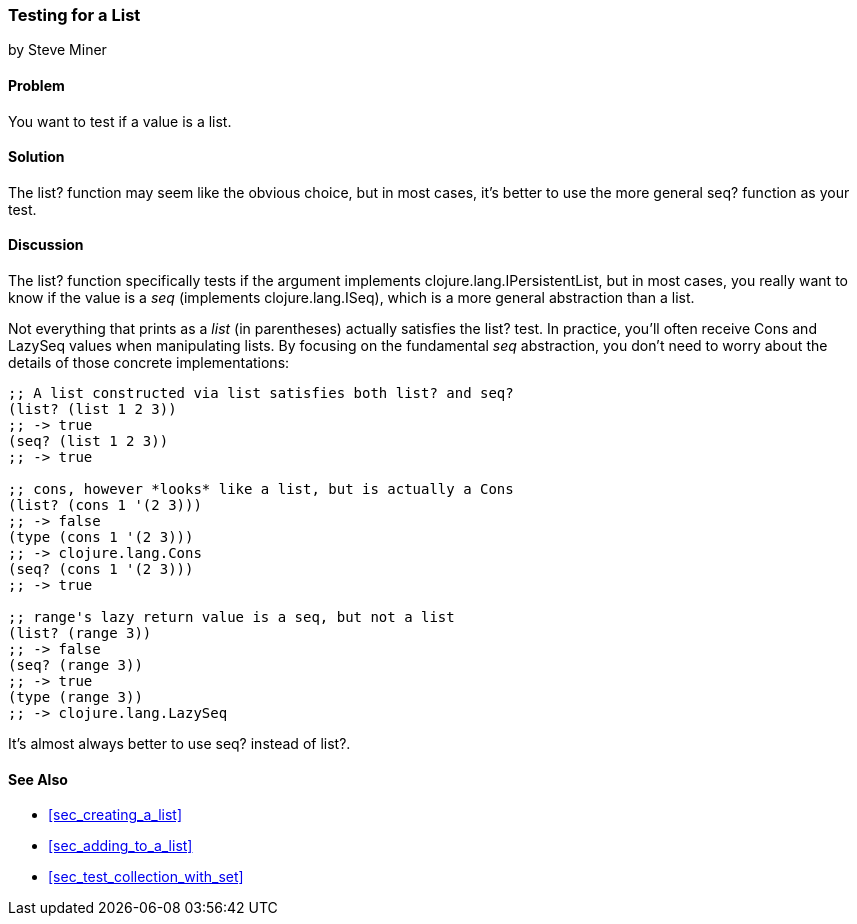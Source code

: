 === Testing for a List
[role="byline"]
by Steve Miner

==== Problem

You want to test if a value is a list.(((lists, testing for)))(((values, testing for lists)))

==== Solution

The +list?+ function may seem like the obvious choice, but in most
cases, it's better to use the more general +seq?+ function as your
test.(((functions, list)))(((functions, seq)))

==== Discussion

The +list?+ function specifically tests if the argument implements
+clojure.lang.IPersistentList+, but in most cases, you really want to
know if the value is a _seq_ (implements +clojure.lang.ISeq+), which
is a more general abstraction than a list.((("Clojure", "clojure.lang.IPersistentList")))((("Clojure", "clojure.lang.ISeq")))

Not everything that prints as a _list_ (in parentheses) actually
satisfies the +list?+ test. In practice, you'll often receive +Cons+
and +LazySeq+ values when manipulating lists. By focusing on the
fundamental _seq_ abstraction, you don't need to worry about the
details of those concrete implementations:

[source,clojure]
----
;; A list constructed via list satisfies both list? and seq?
(list? (list 1 2 3))
;; -> true
(seq? (list 1 2 3))
;; -> true

;; cons, however *looks* like a list, but is actually a Cons
(list? (cons 1 '(2 3)))
;; -> false
(type (cons 1 '(2 3)))
;; -> clojure.lang.Cons
(seq? (cons 1 '(2 3)))
;; -> true

;; range's lazy return value is a seq, but not a list
(list? (range 3))
;; -> false
(seq? (range 3))
;; -> true
(type (range 3))
;; -> clojure.lang.LazySeq
----

It's almost always better to use +seq?+ instead of +list?+.(((range="endofrange", startref="ix_CDlist")))


==== See Also

* <<sec_creating_a_list>>
* <<sec_adding_to_a_list>>
* <<sec_test_collection_with_set>>


